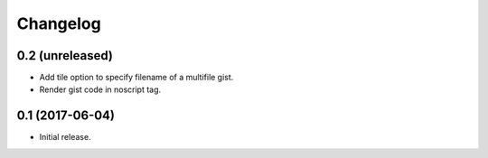 Changelog
=========


0.2 (unreleased)
----------------

- Add tile option to specify filename of a multifile gist.
- Render gist code in noscript tag.


0.1 (2017-06-04)
----------------

- Initial release.
